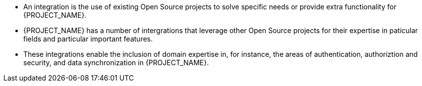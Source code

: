 - An integration is the use of existing Open Source projects to solve specific needs or provide extra functionality for {PROJECT_NAME}.   
- {PROJECT_NAME} has a number of intergrations that leverage other Open Source projects for their expertise in paticular fields and particular important features.
- These integrations enable the inclusion of domain expertise in, for instance, the areas of authentication, authoriztion and security, and data synchronization in {PROJECT_NAME}.
